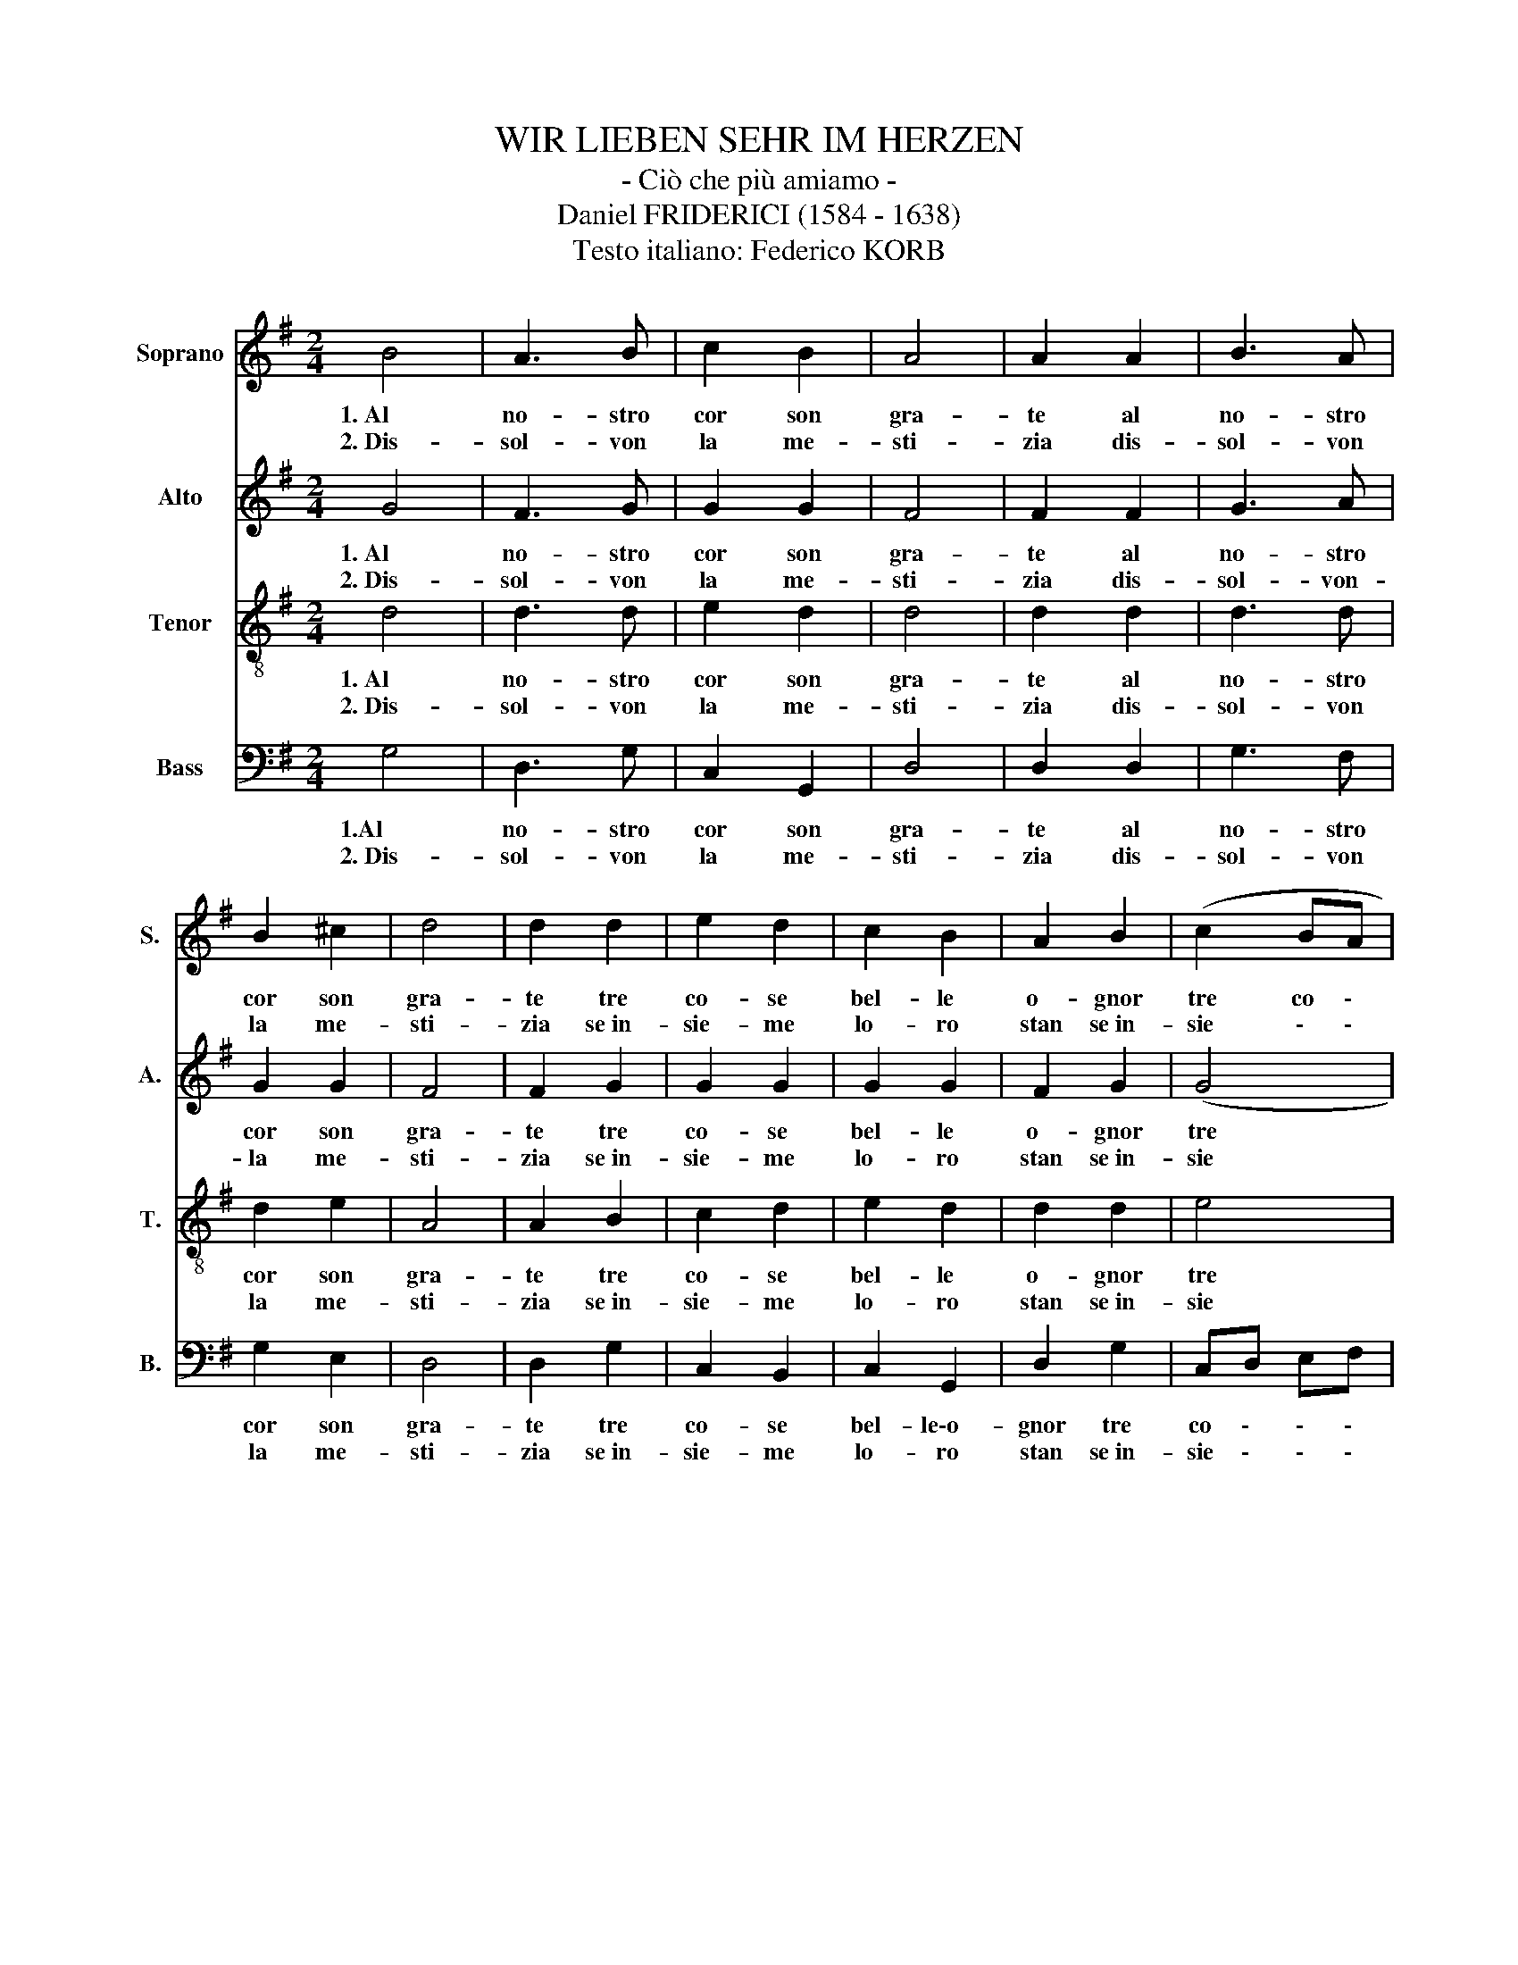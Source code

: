 X:1
T:WIR LIEBEN SEHR IM HERZEN
T:- Ciò che più amiamo -
T:Daniel FRIDERICI (1584 - 1638)
T:Testo italiano: Federico KORB
%%score 1 2 3 4
L:1/8
M:2/4
K:G
V:1 treble nm="Soprano" snm="S."
V:2 treble nm="Alto" snm="A."
V:3 treble-8 nm="Tenor" snm="T."
V:4 bass nm="Bass" snm="B."
V:1
 B4 | A3 B | c2 B2 | A4 | A2 A2 | B3 A | B2 ^c2 | d4 | d2 d2 | e2 d2 | c2 B2 | A2 B2 | (c2 BA | %13
w: 1.~Al|no- stro|cor son|gra-|te al|no- stro|cor son|gra-|te tre|co- se|bel- le|o- gnor|tre co \-|
w: 2.~Dis-|sol- von|la me-|sti-|zia dis-|sol- von|la me-|sti-|zia se~in-|sie- me|lo- ro|stan se~in-|sie \- \-|
 B2) B2 | (AG (G2 | G2)) F2 | G4 | z2 B2 | A3 A | A2 B2 | A4 | z2 B2 | c3 c | c2 B2 | c4 | z2 G2 | %26
w: \- se|be \- le|\- o-|gnor|la|mu- si-|cal bel-|tà|un|ge sto|d'a- mi-|stà|del|
w: \- me|lo \- \-|\- ro|stan.||||||||||
 B3 A | B2 d2 | c2 B2 | A2 G2 | B3 A | B2 d2 | c2 B2 | A2 B2 | A2 G2 | G2 F2 | G2 D2 | GF GA | %38
w: buo- no|nuo- vo|fre- sco|vin sì|son tre|co- se|bel- le\-o-|gnor che|gio- ia|dan- no\-al|cor che|gio \- \- \-|
w: ||||||||||||
 BA Bc | d3 B | A2 G2 | G2 F2 | G4 :| %43
w: \- \- \- \-|\- che|gio- ia|dan- no\-al|cor.|
w: |||||
V:2
 G4 | F3 G | G2 G2 | F4 | F2 F2 | G3 A | G2 G2 | F4 | F2 G2 | G2 G2 | G2 G2 | F2 G2 | (G4 | %13
w: 1.~Al|no- stro|cor son|gra-|te al|no- stro|cor son|gra-|te tre|co- se|bel- le|o- gnor|tre|
w: 2.~Dis-|sol- von|la me-|sti-|zia dis-|sol- von-|la me-|sti-|zia se~in-|sie- me|lo- ro|stan se~in-|sie|
 G2) G2 | E4 | D4 | D4 | z2 G2 | F3 F | F2 G2 | F4 | z2 G2 | G3 G | G2 G2 | G4 | z2 D2 | G3 A | %27
w: co- se|bel-|le\-o-|gnor|la|mu- si-|cal bel-|tà|un|ge- sto|d'a- mi-|stà|del|buo- no|
w: \- me|lo-|ro|stan.|||||||||||
 G2 A2 | A2 G2 | F2 D2 | G3 A | G2 A2 | A2 G2 | F2 G2 | E2 D2 | E2 D2 | D2 B,2 | D4 | D2 D2 | %39
w: nuo- vo|fre- sco|vin sì|son tre|co- se|bel- le\-o-|gnor che|gio- ia|dan- no\-al|cor che|gio|\- \-|
w: ||||||||||||
 G,A, B,G | E2 D2 | E2 D2 | D4 :| %43
w: \- \- \- \-|\- ia|dan- no\-al|cor.|
w: ||||
V:3
 d4 | d3 d | e2 d2 | d4 | d2 d2 | d3 d | d2 e2 | A4 | A2 B2 | c2 d2 | e2 d2 | d2 d2 | e4 | d4 | %14
w: 1.~Al|no- stro|cor son|gra-|te al|no- stro|cor son|gra-|te tre|co- se|bel- le|o- gnor|tre|co-|
w: 2.~Dis-|sol- von|la me-|sti-|zia dis-|sol- von|la me-|sti-|zia se~in-|sie- me|lo- ro|stan se~in-|sie|me|
 c3 B | A2 A2 | B4 | z2 d2 | d3 d | d2 d2 | d4 | z2 d2 | e3 e | e2 d2 | e4 | z2 B2 | d3 d | %27
w: se bel-|le o-|gnor|la|mu- si-|cal bel-|tà|un|ge- sto|d'a- mi-|stà|del|buo- no|
w: lo \-|\- ro|stan.|||||||||||
 d2 =f2 | =f2 d2 | d2 B2 | d3 d | d2 =f2 | =f2 d2 | d2 d2 | c2 B2 | A2 A2 | G4 | z2 D2 | GF GA | %39
w: nuo- vo|fre- sco|vin sì|son tre|co- se|bel- le\-o-|gnor che|gio- ia|dan- no\-al|cor|che|gio \- \- \-|
w: ||||||||||||
 B2 d2 | c2 B2 | A2 A2 | B4 :| %43
w: \- \-|\- ia|dan- no\-al|cor.|
w: ||||
V:4
 G,4 | D,3 G, | C,2 G,,2 | D,4 | D,2 D,2 | G,3 F, | G,2 E,2 | D,4 | D,2 G,2 | C,2 B,,2 | C,2 G,,2 | %11
w: 1.Al|no- stro|cor son|gra-|te al|no- stro|cor son|gra-|te tre|co- se|bel- le\-o-|
w: 2.~Dis-|sol- von|la me-|sti-|zia dis-|sol- von|la me-|sti-|zia se~in-|sie- me|lo- ro|
 D,2 G,2 | C,D, E,F, | G,2 G,,2 | C,4 | D,4 | G,,4 | z2 G,,2 | D,3 D, | D,2 G,,2 | D,4 | z2 G,2 | %22
w: gnor tre|co \- \- \-|\- se|bel-|le\-o-|gnor|la|mu- si-|cal bel-|tà|un|
w: stan se~in-|sie \- \- \-|\- me|lo-|ro|stan.||||||
 C,3 C, | C,2 G,,2 | C,4 | z2 G,2 | G,3 F, | G,2 D,2 | =F,2 G,2 | D,2 G,2 | G,3 F, | G,2 D,2 | %32
w: ge- sto|d'a- mi-|stà|del|buo- no|nuo- vo|fre- sco|vin sì|son tre|co- se|
w: ||||||||||
 =F,2 G,2 | D,2 G,,2 | A,,2 B,,2 | C,2 D,2 | G,,4 | G,,4 | z4 | G,,4 | A,,2 B,,2 | C,2 D,2 | %42
w: bel- le\-o-|gnor che|gio- ia|dan- no\-al|cor|\-||che|gio ia|dan- no\-al|
w: ||||||||||
 G,,4 :| %43
w: cor.|
w: |


